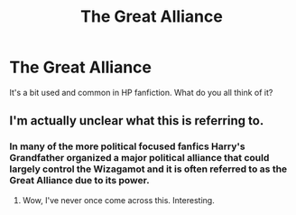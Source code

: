 #+TITLE: The Great Alliance

* The Great Alliance
:PROPERTIES:
:Author: MrJDN
:Score: 1
:DateUnix: 1554115436.0
:DateShort: 2019-Apr-01
:END:
It's a bit used and common in HP fanfiction. What do you all think of it?


** I'm actually unclear what this is referring to.
:PROPERTIES:
:Author: Asviloka
:Score: 2
:DateUnix: 1554135409.0
:DateShort: 2019-Apr-01
:END:

*** In many of the more political focused fanfics Harry's Grandfather organized a major political alliance that could largely control the Wizagamot and it is often referred to as the Great Alliance due to its power.
:PROPERTIES:
:Author: cretsben
:Score: 2
:DateUnix: 1554137589.0
:DateShort: 2019-Apr-01
:END:

**** Wow, I've never once come across this. Interesting.
:PROPERTIES:
:Author: Asviloka
:Score: 1
:DateUnix: 1554148453.0
:DateShort: 2019-Apr-02
:END:
